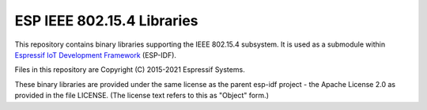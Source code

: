 ESP IEEE 802.15.4 Libraries
====================

This repository contains binary libraries supporting the IEEE 802.15.4 subsystem. It is used as a submodule within `Espressif IoT Development Framework`_ (ESP-IDF).

Files in this repository are Copyright (C) 2015-2021 Espressif Systems.

These binary libraries are provided under the same license as the parent esp-idf project - the Apache License 2.0 as provided in the file LICENSE. (The license text refers to this as "Object" form.)

.. _Espressif IoT Development Framework: https://github.com/espressif/esp-idf
